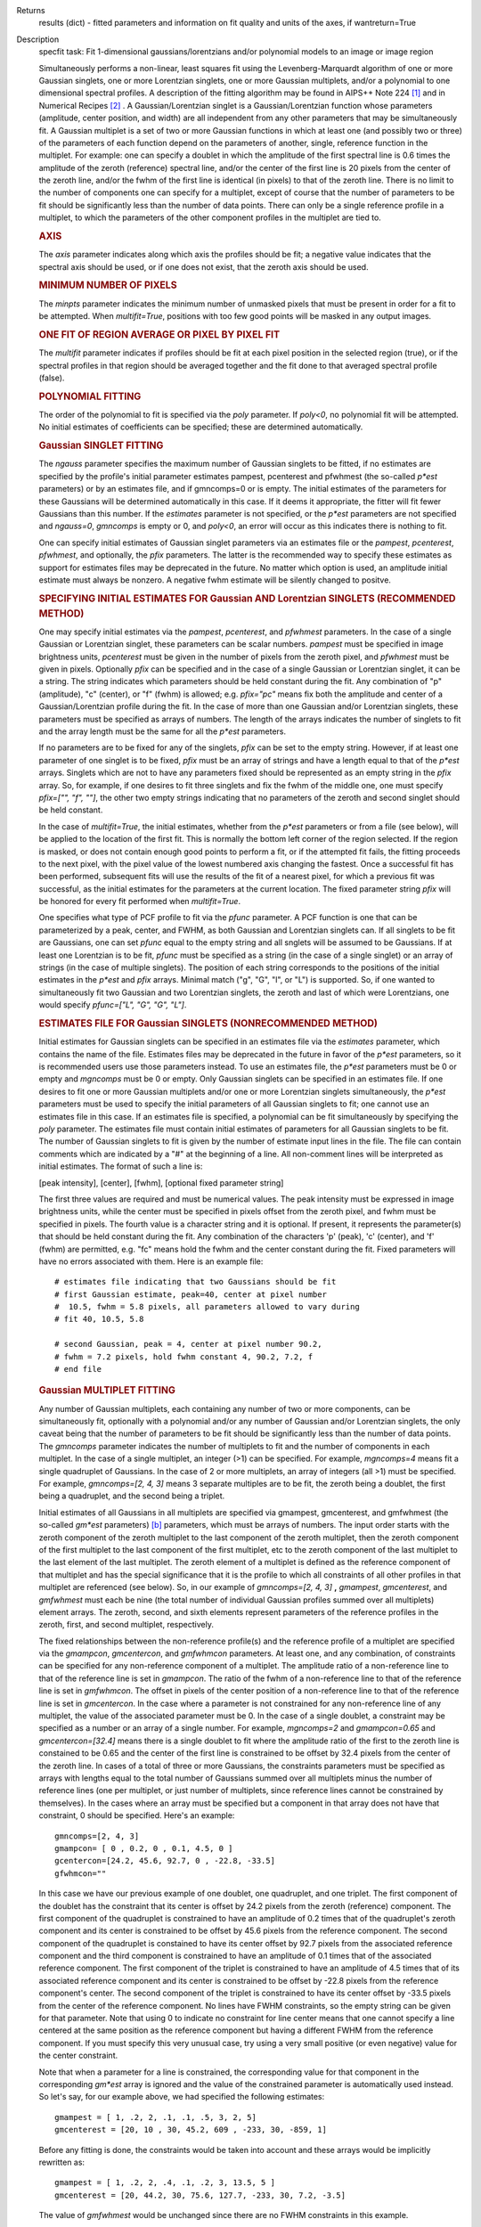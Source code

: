

.. _Returns:

Returns
   results (dict) - fitted parameters and information on fit quality
   and units of the axes, if wantreturn=True


.. _Description:

Description
   specfit task: Fit 1-dimensional gaussians/lorentzians and/or
   polynomial models to an image or image region
   
   Simultaneously performs a non-linear, least squares fit using the
   Levenberg-Marquardt algorithm of one or more Gaussian singlets,
   one or more Lorentzian singlets, one or more Gaussian multiplets,
   and/or a polynomial to one dimensional spectral profiles. A
   description of the fitting algorithm may be found in AIPS++ Note
   224 [1]_ and in Numerical Recipes [2]_ . A
   Gaussian/Lorentzian singlet is a Gaussian/Lorentzian function
   whose parameters (amplitude, center position, and width) are all
   independent from any other parameters that may be simultaneously
   fit. A Gaussian multiplet is a set of two or more Gaussian
   functions in which at least one (and possibly two or three) of the
   parameters of each function depend on the parameters of another,
   single, reference function in the multiplet. For example: one can
   specify a doublet in which the amplitude of the first spectral
   line is 0.6 times the amplitude of the zeroth (reference) spectral
   line, and/or the center of the first line is 20 pixels from the
   center of the zeroth line, and/or the fwhm of the first line is
   identical (in pixels) to that of the zeroth line. There is no
   limit to the number of components one can specify for a multiplet,
   except of course that the number of parameters to be fit should be
   significantly less than the number of data points. There can only
   be a single reference profile in a multiplet, to which the
   parameters of the other component profiles in the multiplet are
   tied to.
   
   .. rubric:: AXIS
   
   The *axis* parameter indicates along which axis the profiles
   should be fit; a negative value indicates that the spectral axis
   should be used, or if one does not exist, that the zeroth axis
   should be used.
   
   .. rubric:: MINIMUM NUMBER OF PIXELS
   
   The *minpts* parameter indicates the minimum number of unmasked
   pixels that must be present in order for a fit to be attempted.
   When *multifit=True*, positions with too few good points will be
   masked in any output images.
   
   .. rubric:: ONE FIT OF REGION AVERAGE OR PIXEL BY PIXEL FIT
   
   The *multifit* parameter indicates if profiles should be fit at
   each pixel position in the selected region (true), or if the
   spectral profiles in that region should be averaged together and
   the fit done to that averaged spectral profile (false).
   
   .. rubric:: POLYNOMIAL FITTING
   
   The order of the polynomial to fit is specified via the *poly*
   parameter. If *poly<0*, no polynomial fit will be attempted. No
   initial estimates of coefficients can be specified; these are
   determined automatically.
   
   .. rubric:: Gaussian SINGLET FITTING
   
   The *ngauss* parameter specifies the maximum number of Gaussian
   singlets to be fitted, if no estimates are specified by the
   profile's initial parameter estimates pampest, pcenterest and
   pfwhmest (the so-called *p\*est* parameters) or by
   an estimates file, and if gmncomps=0 or is empty. The initial
   estimates of the parameters for these Gaussians will be
   determined automatically in this case. If it deems it appropriate,
   the fitter will fit fewer Gaussians than this number.  If
   the *estimates* parameter is not specified, or the *p*est*
   parameters are not specified and *ngauss=0*, *gmncomps* is empty
   or 0, and *poly<0*, an error will occur as this indicates there is
   nothing to fit.
   
   One can specify initial estimates of Gaussian singlet parameters
   via an estimates file or the *pampest*, *pcenterest*, *pfwhmest*,
   and optionally, the *pfix* parameters. The latter is the
   recommended way to specify these estimates as support for
   estimates files may be deprecated in the future. No matter which
   option is used, an amplitude initial estimate must always be
   nonzero. A negative fwhm estimate will be silently changed to
   positve.
   
   .. rubric:: SPECIFYING INITIAL ESTIMATES FOR Gaussian AND
      Lorentzian SINGLETS (RECOMMENDED METHOD)
   
   One may specify initial estimates via the *pampest*, *pcenterest*,
   and *pfwhmest* parameters. In the case of a single Gaussian or
   Lorentzian singlet, these parameters can be scalar numbers.
   *pampest* must be specified in image brightness units,
   *pcenterest* must be given in the number of pixels from the zeroth
   pixel, and *pfwhmest* must be given in pixels. Optionally *pfix*
   can be specified and in the case of a single Gaussian or
   Lorentzian singlet, it can be a string. The string indicates which
   parameters should be held constant during the fit. Any combination
   of "p" (amplitude), "c" (center), or "f" (fwhm) is allowed; e.g.
   *pfix="pc"* means fix both the amplitude and center of a
   Gaussian/Lorentzian profile during the fit. In the case of more
   than one Gaussian and/or Lorentzian singlets, these parameters
   must be specified as arrays of numbers. The length of the arrays
   indicates the number of singlets to fit and the array length must
   be the same for all the *p*est* parameters.
   
   If no parameters are to be fixed for any of the singlets, *pfix*
   can be set to the empty string. However, if at least one parameter
   of one singlet is to be fixed, *pfix* must be an array of strings
   and have a length equal to that of the *p*est* arrays. Singlets
   which are not to have any parameters fixed should be represented
   as an empty string in the *pfix* array. So, for example, if one
   desires to fit three singlets and fix the fwhm of the middle one,
   one must specify *pfix=["", "f", ""]*, the other two empty strings
   indicating that no parameters of the zeroth and second singlet
   should be held constant.
   
   In the case of *multifit=True*, the initial estimates, whether
   from the *p*est* parameters or from a file (see below), will be
   applied to the location of the first fit. This is normally the
   bottom left corner of the region selected. If the region is
   masked, or does not contain enough good points to perform a fit,
   or if the attempted fit fails, the fitting proceeds to the next
   pixel, with the pixel value of the lowest numbered axis changing
   the fastest. Once a successful fit has been performed, subsequent
   fits will use the results of the fit of a nearest pixel, for which
   a previous fit was successful, as the initial estimates for the
   parameters at the current location. The fixed parameter string
   *pfix* will be honored for every fit performed when
   *multifit=True*.
   
   One specifies what type of PCF profile to fit via the *pfunc*
   parameter. A PCF function is one that can be parameterized by a
   peak, center, and FWHM, as both Gaussian and Lorentzian singlets
   can. If all singlets to be fit are Gaussians, one can set *pfunc*
   equal to the empty string and all snglets will be assumed to be
   Gaussians. If at least one Lorentzian is to be fit, *pfunc* must
   be specified as a string (in the case of a single singlet) or an
   array of strings (in the case of multiple singlets). The position
   of each string corresponds to the positions of the initial
   estimates in the *p*est* and *pfix* arrays. Minimal match ("g",
   "G", "l", or "L") is supported. So, if one wanted to
   simultaneously fit two Gaussian and two Lorentzian singlets, the
   zeroth and last of which were Lorentzians, one would specify
   *pfunc=["L", "G", "G", "L"]*.
   
   .. rubric:: ESTIMATES FILE FOR Gaussian SINGLETS (NONRECOMMENDED METHOD)

   Initial estimates for Gaussian singlets can be specified in an
   estimates file via the *estimates* parameter, which contains the
   name of the file. Estimates files may be deprecated in the future
   in favor of the *p*est* parameters, so it is recommended users use
   those parameters instead. To use an estimates file, the *p*est*
   parameters must be 0 or empty and *mgncomps* must be 0 or empty.
   Only Gaussian singlets can be specified in an estimates file. If
   one desires to fit one or more Gaussian multiplets and/or one or
   more Lorentzian singlets simultaneously, the *p*est* parameters
   must be used to specify the initial parameters of all Gaussian
   singlets to fit; one cannot use an estimates file in this case. If
   an estimates file is specified, a polynomial can be fit
   simultaneously by specifying the *poly* parameter. The estimates
   file must contain initial estimates of parameters for all Gaussian
   singlets to be fit. The number of Gaussian singlets to fit is
   given by the number of estimate input lines in the file. The file
   can contain comments which are indicated by a "#" at the beginning
   of a line. All non-comment lines will be interpreted as initial
   estimates. The format of such a line is:
   
   [peak intensity], [center], [fwhm], [optional fixed parameter
   string]
   
   The first three values are required and must be numerical values.
   The peak intensity must be expressed in image brightness units,
   while the center must be specified in pixels offset from the
   zeroth pixel, and fwhm must be specified in pixels. The fourth
   value is a character string and it is optional. If present, it
   represents the parameter(s) that should be held constant during
   the fit. Any combination of the characters 'p' (peak), 'c'
   (center), and 'f' (fwhm) are permitted, e.g. "fc" means hold the
   fwhm and the center constant during the fit. Fixed parameters will
   have no errors associated with them. Here is an example file:
   
   ::
   
      # estimates file indicating that two Gaussians should be fit
      # first Gaussian estimate, peak=40, center at pixel number
      #  10.5, fwhm = 5.8 pixels, all parameters allowed to vary during
      # fit 40, 10.5, 5.8

      # second Gaussian, peak = 4, center at pixel number 90.2,
      # fwhm = 7.2 pixels, hold fwhm constant 4, 90.2, 7.2, f
      # end file
   
   .. rubric:: Gaussian MULTIPLET FITTING
   
   Any number of Gaussian multiplets, each containing any number of
   two or more components, can be simultaneously fit, optionally with
   a polynomial and/or any number of Gaussian and/or Lorentzian
   singlets, the only caveat being that the number of parameters to
   be fit should be significantly less than the number of data
   points. The *gmncomps* parameter indicates the number of
   multiplets to fit and the number of components in each multiplet.
   In the case of a single multiplet, an integer (>1) can be
   specified. For example, *mgncomps=4* means fit a single quadruplet
   of Gaussians. In the case of 2 or more multiplets, an array of
   integers (all >1) must be specified. For example, *gmncomps=[2, 4,
   3]* means 3 separate multiples are to be fit, the zeroth being a
   doublet, the first being a quadruplet, and the second being a
   triplet.
   
   Initial estimates of all Gaussians in all multiplets are specified
   via gmampest, gmcenterest, and gmfwhmest (the so-called *gm*est*
   parameters) `[b] <#fnb>`__ parameters, which must be arrays of
   numbers. The input order starts with the zeroth component of the
   zeroth multiplet to the last component of the zeroth multiplet,
   then the zeroth component of the first multiplet to the last
   component of the first multiplet, etc to the zeroth component of
   the last multiplet to the last element of the last multiplet. The
   zeroth element of a multiplet is defined as the reference
   component of that multiplet and has the special significance that
   it is the profile to which all constraints of all other profiles
   in that multiplet are referenced (see below). So, in our example
   of *gmncomps=[2, 4, 3]* **,** *gmampest*, *gmcenterest*, and
   *gmfwhmest* must each be nine (the total number of individual
   Gaussian profiles summed over all multiplets) element arrays. The
   zeroth, second, and sixth elements represent parameters of the
   reference profiles in the zeroth, first, and second multiplet,
   respectively.
   
   The fixed relationships between the non-reference profile(s) and
   the reference profile of a multiplet are specified via the
   *gmampcon*, *gmcentercon*, and *gmfwhmcon* parameters. At least
   one, and any combination, of constraints can be specified for any
   non-reference component of a multiplet. The amplitude ratio of a
   non-reference line to that of the reference line is set in
   *gmampcon*. The ratio of the fwhm of a non-reference line to that
   of the reference line is set in *gmfwhmcon*. The offset in pixels
   of the center position of a non-reference line to that of the
   reference line is set in *gmcentercon*. In the case where a
   parameter is not constrained for any non-reference line of any
   multiplet, the value of the associated parameter must be 0. In the
   case of a single doublet, a constraint may be specified as a
   number or an array of a single number. For example, *mgncomps=2*
   and *gmampcon=0.65* and *gmcentercon=[32.4]* means there is a
   single doublet to fit where the amplitude ratio of the first to
   the zeroth line is constained to be 0.65 and the center of the
   first line is constrained to be offset by 32.4 pixels from the
   center of the zeroth line. In cases of a total of three or more
   Gaussians, the constraints parameters must be specified as arrays
   with lengths equal to the total number of Gaussians summed over
   all multiplets minus the number of reference lines (one per
   multiplet, or just number of multiplets, since reference lines
   cannot be constrained by themselves). In the cases where an array
   must be specified but a component in that array does not have that
   constraint, 0 should be specified. Here's an example:
   
   ::
   
      gmncomps=[2, 4, 3]
      gmampcon= [ 0 , 0.2, 0 , 0.1, 4.5, 0 ]
      gcentercon=[24.2, 45.6, 92.7, 0 , -22.8, -33.5]
      gfwhmcon=""
   
   In this case we have our previous example of one doublet, one
   quadruplet, and one triplet. The first component of the doublet
   has the constraint that its center is offset by 24.2 pixels from
   the zeroth (reference) component. The first component of the
   quadruplet is constrained to have an amplitude of 0.2 times that
   of the quadruplet's zeroth component and its center is constrained
   to be offset by 45.6 pixels from the reference component. The
   second component of the quadruplet is constained to have its
   center offset by 92.7 pixels from the associated reference
   component and the third component is constrained to have an
   amplitude of 0.1 times that of the associated reference component.
   The first component of the triplet is constrained to have an
   amplitude of 4.5 times that of its associated reference component
   and its center is constrained to be offset by -22.8 pixels from
   the reference component's center. The second component of the
   triplet is constrained to have its center offset by -33.5 pixels
   from the center of the reference component. No lines have FWHM
   constraints, so the empty string can be given for that parameter.
   Note that using 0 to indicate no constraint for line center means
   that one cannot specify a line centered at the same position as
   the reference component but having a different FWHM from the
   reference component. If you must specify this very unusual case,
   try using a very small positive (or even negative) value for the
   center constraint.
   
   Note that when a parameter for a line is constrained, the
   corresponding value for that component in the corresponding
   *gm*est* array is ignored and the value of the constrained
   parameter is automatically used instead. So let's say, for our
   example above, we had specified the following estimates:
   
   ::
   
      gmampest = [ 1, .2, 2, .1, .1, .5, 3, 2, 5]
      gmcenterest = [20, 10 , 30, 45.2, 609 , -233, 30, -859, 1]
   
   Before any fitting is done, the constraints would be taken into
   account and these arrays would be implicitly rewritten as:
   
   ::
   
      gmampest = [ 1, .2, 2, .4, .1, .2, 3, 13.5, 5 ]
      gmcenterest = [20, 44.2, 30, 75.6, 127.7, -233, 30, 7.2, -3.5]
   
   The value of *gmfwhmest* would be unchanged since there are no
   FWHM constraints in this example.
   
   In addition to be constrained by values of the reference
   component, parameters of individual components can be fixed. Fixed
   parameters are specified via the *gmfix* parameter. If no
   parameters are to be fixed, *gmfix* can be specified as the empty
   string or a zero element array. In the case where any parameter is
   to be fixed, *gmfix* must be specified as an array of strings with
   length equal to the total number of components summed over all
   multiplets. These strings encode which parameters to be fixed for
   the corresponding components. If a component is to have no
   parameters fixed, an empty string is used. In other cases one or
   more of any combination of parameters can be fixed using "p", "c",
   and/or "f" described above for fixing singlet parameters. There
   are a couple of special cases to be aware of. In the case where a
   non-reference component parameter is constrained and the
   corresponding reference component parameter is set as fixed, that
   parameter in the non-reference parameter will automatically be
   fixed even if it was specified not to be fixed in the *gmfix*
   array. This is the only way the constraint can be honored after
   all. In the converse case of when a constrained parameter of a
   non-reference component is specified as fixed, but the
   corresponding parameter in the reference component is not
   specified to be fixed, an error will occur. Fixing an
   unconstrained parameter in a non-reference component is always
   legal, as is fixing any combination of parameters in a reference
   component (with the above caveat that corresponding constrained
   parameters in non-reference components will be silently held fixed
   as well).
   
   The same rules that apply to singlets when *multifit=True* apply
   to multiplets.
   
   .. rubric:: LIMITING RANGES FOR SOLUTION PARAMETERS
   
   In cases of low (or no) signal to noise spectra, it is still
   possible for the fit to converge, but often to a nonsensical
   solution. The astronomer can use her knowledge of the source to
   filter out obviously spurious solutions. Any solution which
   contains a NaN value as a value or error in any one of its
   parameters is automatically marked as invalid.
   
   One can also limit the ranges of solution parameters to known
   "good" values via the goodamprange, goodcenterrange, and
   goodfwhmrange parameters. Any combination can be specified and the
   limit constraints will be ANDed together. The ranges apply to all
   PCF components that might be fit; choosing ranges on a component
   by component basis is not supported. If specified, an array of
   exactly two numerical values must be given to indicate the range
   of acceptable solution values for that parameter. *goodamprange*
   is expressed in terms of image brightness units. *goodcenterrange*
   is expressed in terms of pixels from the zeroth pixel in the
   specified region. *goodfwhmrange* is expressed in terms of pixels
   (only non-negative values should be given for FWHM range
   endpoints). In the case of a multiple-PCF fit, if any of the
   corresponding solutions are outside the specified ranges, the
   entire solution is considered to be invalid.
   
   In addition, solutions for which the absolute value of the ratio
   of the amplitude error to the amplitude exceeds 100 or the ratio
   of the FWHM error to the FWHM exceeds 100 are automatically marked
   as invalid.
   
   .. rubric:: INCLUDING STANDARD DEVIATIONS OF PIXEL VALUES
   
   If the standard deviations of the pixel values in the input image
   are known and they vary in the image (e.g. they are higher for
   pixels near the edge of the band), they can be included in the
   *sigma* parameter. This parameter takes either an array or an
   image name. The array or image must have one of three shapes:
   
   #. the shape of the input image,
   #. the same dimensions as the input image with the lengths of all
      axes being one except for the fit axis which must have length
      corresponding to its length in the input image, or
   #. be one dimensional with length equal the the length of the fit
      axis in the input image.
   
   In cases 2 and 3, the array or pixels in sigma will be replicated
   such that the image that is ultimately used is the same shape as
   the input image. The values of sigma must be non-negative. It is
   only the relative values that are important. A value of 0 means
   that pixel should not be used in the fit. Other than that, if
   pixel A has a higher standard deviation than pixel B, then pixel A
   is noisier than pixel B and will receive a lower weight when the
   fit is done. The weight of a pixel is the usual:
   
   weight = :math:`\frac{1}{\sigma^2}`
   
   In the case of *multifit=F*, the sigma values at each pixel along
   the fit axis in the hyperplane perpendicular to the fit axis which
   includes that pixel are averaged and the resultant averaged
   standard deviation spectrum is the one used in the fit.
   Internally, sigma values are normalized such that the maximum
   value is 1. This mitigates a known overflow issue.
   
   One can write the normalized standard deviation image used in the
   fit but specifying its name in *outsigma*. This image can then be
   used as *sigma* for subsequent runs.
   
   .. rubric:: RETURNED DICTIONARY STRUCTURE
   
   The dictionary returned (if *wantreturn=True*) has a (necessarily)
   complex structure. First, there are keys "xUnit" and "yUnit" whose
   values are the abscissa unit and the ordinate unit described by
   simple strings. Next there are arrays giving a broad overview of
   the fit quality. These arrays have the shape of the specified
   region collapsed along the fit axis with the axis corresponding to
   the fit axis having length of 1:
   
   -  ATTEMPTED: a boolean array indicating which fits were attempted
      (e.g. if too few unmasked points, a fit will not be attempted)
   -  CONVERGED: a boolean array indicating which fits converged.
      False if the fit was not attempted
   -  VALID: a boolean array indicating which solutions fall within
      the specified valid ranges of parameter space (see section
      **LIMITING RANGES FOR SOLUTION PARAMETERS** for details)
   -  NITER: an int array indicating the number of iterations for
      each profile, a negative value indicates the fit did not
      converge
   -  NCOMPS: the number of components (Gaussian singlets +
      Lorentzian singlets + Gaussian multiplets + polynomial) fit for
      the profile, a negative value indicates the fit did not
      converge
   -  DIRECTION: a string array containing the world direction
      coordinate for each profile
   
   There is a "type" array having number of dimensions equal to the
   number of dimensions in the above arrays plus one. The shape of
   the first n-1 dimensions is the same as the shape of the above
   arrays. The length of the last dimension is equal to the number of
   components fit. The values of this array are strings describing
   the components that were fit at each position ("POLYNOMIAL",
   "Gaussian" in the case of Gaussian singlets, "Lorentzian" in the
   case of Lorentzian singlets, and ""Gaussian MULTPLET").
   
   If any Gaussian singlets were fit, there will be a subdictionary
   accessible via the "gs" key which will have subkeys "amp",
   "ampErr", "center", "centerErr", "fwhm", "fwhmErr, "integral", and
   "integralErr". Each of these arrays will have one more dimension
   than the overview arrays described above. The shape of the first
   n-1 dimensions will be the same as the shape of the arrays
   described above, while the final dimension will have length equal
   to the maximum number of Gaussian singlets that were fit. Along
   this axis will be the corresponding fit result or associated error
   (depending on the array's associated key) of the fit for that
   singlet component number. In cases where the fit did not converge,
   or that particular component was excluded from the fit, a value of
   NAN will be present.
   
   If any Lorentzian singlets were fit, their solutions will be
   accessible via the "ls" key. These arrays follow the same rules as
   the "gs" arrays described above.
   
   If any Gaussian multiplets were fit, there will be subdictionaries
   accessible by keys "gm0", "gm1", ..., "gm{n-1}" where n is the
   number of Gaussian muliplets that were fit. Each of these
   dictionaries will have the same arrays described above for
   Gaussian singlets. The last dimension will have length equal to
   the number of components in that particular multiplet. Each pixel
   along the last axis will be the parameter solution value or error
   for that component number in the multiplet, e.g. the zeroth pixel
   along that axis contains the parameter solution or error for the
   reference component of the multiplet.
   
   The polynomial coefficient solutions and errors are not returned,
   although they are logged.
   
   .. rubric:: OUTPUT IMAGES
   
   In addition to the returned dictionary, optionally one or more of
   any combination of output images can be written. The *model* and
   *residual* parameters indicate the names of the model and residual
   images to be written; blank values inidcate that these images
   should not be written.
   
   One can also write none, any or all of the solution and error
   images for Gaussian singlet, Lorentzian singlet, and Gaussian
   multiplet fits via the parameters *amp*, *amperr*, *center*,
   *centererr*, *fwhm*, *fwhmerr*, *integral*, and *integralerr* when
   doing multi-pixel fits. These images simply contain the arrays
   described for the associated parameter solutions or errors
   described in previous sections. In the case of Lorentzian
   singlets, "_ls" is appended to the image names, in the case of
   Gaussian multiplets, "_gm" is appended. Pixels for which fits were
   not attempted or did not converge will be masked as bad. The last
   axis of these images is a linear axis and repesents component
   number (and is named accordingly). In the case where multiple
   Gaussian singlets and/or Lorentzians are fitted, the image names
   are further appended with an underscore and the relevant component
   number ("_0", "_1", etc). In the case of Gaussian multiplets, the
   image names are appended with an underscore, followed by the
   number of the relevant multiplet group, followed by an underscore,
   followed by the number of the component in that group (e.g.,
   "image_gm_3_4" represents component number 4 of multiplet group
   number 3). Pixels for which fits were not attempted, did not
   converge, or converged but have values of NaN (not a number) or
   INF (infinity) will be masked as bad.
   
   Writing analogous images for polynomial coefficients is not
   supported.


   Bibliography

   .. [1] [Brouw, Wim, 1999 `Web <http://www.astron.nl/casacore/trunk/casacore/doc/notes/224.html>`__
   
   .. [2] W.H. Press et al 1988., Cambridge University Press
   

.. _Examples:

Examples
   To fit a maximum of 2 Gaussian singlets plus a second order
   polynomial function to a 1-dimensional spectral profile of an
   image, and return a dictionary of the fit:
   
   ::
   
      res = specfit(imagename="myspectrum.im", ngauss=2,
      box="3,3,4,5", poly=2, multifit=true, wantreturn=True)
   

.. _Development:

Development
   No additional development details


